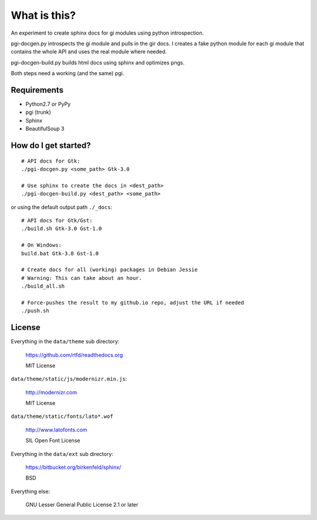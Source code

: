 What is this?
=============

An experiment to create sphinx docs for gi modules using python introspection.

pgi-docgen.py introspects the gi module and pulls in the gir docs. I 
creates a fake python module for each gi module that contains the whole API
and uses the real module where needed.

pgi-docgen-build.py builds html docs using sphinx and optimizes pngs.

Both steps need a working (and the same) pgi.


Requirements
------------

* Python2.7 or PyPy
* pgi (trunk)
* Sphinx
* BeautifulSoup 3


How do I get started?
---------------------

::

    # API docs for Gtk:
    ./pgi-docgen.py <some_path> Gtk-3.0

    # Use sphinx to create the docs in <dest_path>
    ./pgi-docgen-build.py <dest_path> <some_path>


or using the default output path ``./_docs``:

::

    # API docs for Gtk/Gst:
    ./build.sh Gtk-3.0 Gst-1.0

    # On Windows:
    build.bat Gtk-3.0 Gst-1.0

    # Create docs for all (working) packages in Debian Jessie
    # Warning: This can take about an hour.
    ./build_all.sh

    # Force-pushes the result to my github.io repo, adjust the URL if needed
    ./push.sh


License
-------

Everything in the ``data/theme`` sub directory:

    https://github.com/rtfd/readthedocs.org

    MIT License

``data/theme/static/js/modernizr.min.js``:

    http://modernizr.com

    MIT License

``data/theme/static/fonts/lato*.wof``

    http://www.latofonts.com

    SIL Open Font License

Everything in the ``data/ext`` sub directory:

    https://bitbucket.org/birkenfeld/sphinx/

    BSD

Everything else:

    GNU Lesser General Public License 2.1 or later
